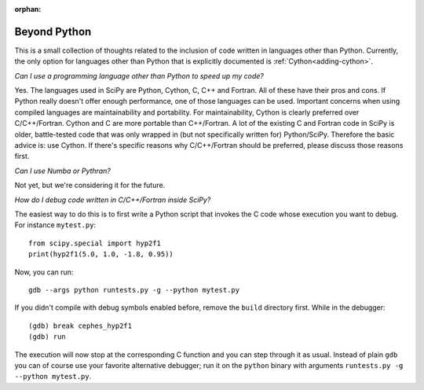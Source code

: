 :orphan:

.. _other-languages:

=============
Beyond Python
=============

This is a small collection of thoughts related to the inclusion of code written
in languages other than Python. Currently, the only option for languages other
than Python that is explicitly documented is :ref:`Cython<adding-cython>`.

*Can I use a programming language other than Python to speed up my code?*

Yes.  The languages used in SciPy are Python, Cython, C, C++ and Fortran.  All
of these have their pros and cons.  If Python really doesn't offer enough
performance, one of those languages can be used.  Important concerns when
using compiled languages are maintainability and portability.  For
maintainability, Cython is clearly preferred over C/C++/Fortran.  Cython and C
are more portable than C++/Fortran.  A lot of the existing C and Fortran code
in SciPy is older, battle-tested code that was only wrapped in (but not
specifically written for) Python/SciPy.  Therefore the basic advice is: use
Cython.  If there's specific reasons why C/C++/Fortran should be preferred,
please discuss those reasons first.

*Can I use Numba or Pythran?*

Not yet, but we're considering it for the future.


*How do I debug code written in C/C++/Fortran inside SciPy?*

The easiest way to do this is to first write a Python script that
invokes the C code whose execution you want to debug. For instance
``mytest.py``::

    from scipy.special import hyp2f1
    print(hyp2f1(5.0, 1.0, -1.8, 0.95))

Now, you can run::

    gdb --args python runtests.py -g --python mytest.py

If you didn't compile with debug symbols enabled before, remove the
``build`` directory first. While in the debugger::

    (gdb) break cephes_hyp2f1
    (gdb) run

The execution will now stop at the corresponding C function and you
can step through it as usual. Instead of plain ``gdb`` you can of
course use your favorite alternative debugger; run it on the
``python`` binary with arguments ``runtests.py -g --python mytest.py``.
